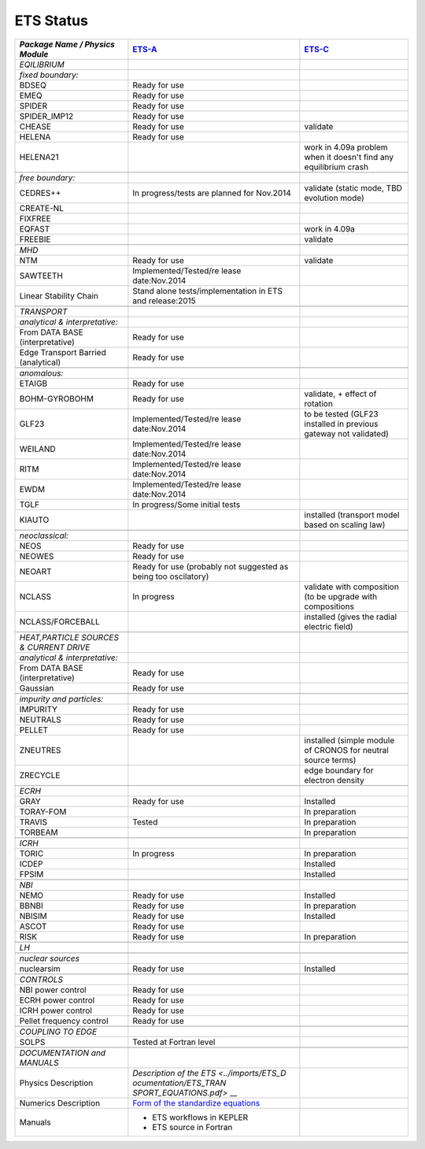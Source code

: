 .. _ets_status:

ETS Status
==========

+-----------------------+-----------------------+-----------------------+
| *Package Name /       | `ETS-A <https://www.e | `ETS-C <https://www.e |
| Physics Module*       | ufus.eu/documentation | ufus.eu/documentation |
|                       | /ITM/html/ETS_A_KEPLE | /ITM/html/ETS_C_KEPLE |
|                       | R_4.10a.html>`__      | R.html>`__            |
+=======================+=======================+=======================+
| *EQILIBRIUM*          |                       |                       |
+-----------------------+-----------------------+-----------------------+
| *fixed boundary:*     |                       |                       |
+-----------------------+-----------------------+-----------------------+
| BDSEQ                 | Ready for use         |                       |
+-----------------------+-----------------------+-----------------------+
| EMEQ                  | Ready for use         |                       |
+-----------------------+-----------------------+-----------------------+
| SPIDER                | Ready for use         |                       |
+-----------------------+-----------------------+-----------------------+
| SPIDER_IMP12          | Ready for use         |                       |
+-----------------------+-----------------------+-----------------------+
| CHEASE                | Ready for use         | validate              |
+-----------------------+-----------------------+-----------------------+
| HELENA                | Ready for use         |                       |
+-----------------------+-----------------------+-----------------------+
| HELENA21              |                       | work in 4.09a problem |
|                       |                       | when it doesn't find  |
|                       |                       | any equilibrium crash |
+-----------------------+-----------------------+-----------------------+
|                       |                       |                       |
+-----------------------+-----------------------+-----------------------+
| *free boundary:*      |                       |                       |
+-----------------------+-----------------------+-----------------------+
| CEDRES++              | In progress/tests are | validate (static      |
|                       | planned for Nov.2014  | mode, TBD evolution   |
|                       |                       | mode)                 |
+-----------------------+-----------------------+-----------------------+
| CREATE-NL             |                       |                       |
+-----------------------+-----------------------+-----------------------+
| FIXFREE               |                       |                       |
+-----------------------+-----------------------+-----------------------+
| EQFAST                |                       | work in 4.09a         |
+-----------------------+-----------------------+-----------------------+
| FREEBIE               |                       | validate              |
+-----------------------+-----------------------+-----------------------+
|                       |                       |                       |
+-----------------------+-----------------------+-----------------------+
| *MHD*                 |                       |                       |
+-----------------------+-----------------------+-----------------------+
| NTM                   | Ready for use         | validate              |
+-----------------------+-----------------------+-----------------------+
| SAWTEETH              | Implemented/Tested/re |                       |
|                       | lease                 |                       |
|                       | date:Nov.2014         |                       |
+-----------------------+-----------------------+-----------------------+
| Linear Stability      | Stand alone           |                       |
| Chain                 | tests/implementation  |                       |
|                       | in ETS and            |                       |
|                       | release:2015          |                       |
+-----------------------+-----------------------+-----------------------+
|                       |                       |                       |
+-----------------------+-----------------------+-----------------------+
| *TRANSPORT*           |                       |                       |
+-----------------------+-----------------------+-----------------------+
| *analytical &         |                       |                       |
| interpretative:*      |                       |                       |
+-----------------------+-----------------------+-----------------------+
| From DATA BASE        | Ready for use         |                       |
| (interpretative)      |                       |                       |
+-----------------------+-----------------------+-----------------------+
| Edge Transport        | Ready for use         |                       |
| Barried (analytical)  |                       |                       |
+-----------------------+-----------------------+-----------------------+
|                       |                       |                       |
+-----------------------+-----------------------+-----------------------+
| *anomalous:*          |                       |                       |
+-----------------------+-----------------------+-----------------------+
| ETAIGB                | Ready for use         |                       |
+-----------------------+-----------------------+-----------------------+
| BOHM-GYROBOHM         | Ready for use         | validate, + effect of |
|                       |                       | rotation              |
+-----------------------+-----------------------+-----------------------+
| GLF23                 | Implemented/Tested/re | to be tested (GLF23   |
|                       | lease                 | installed in previous |
|                       | date:Nov.2014         | gateway not           |
|                       |                       | validated)            |
+-----------------------+-----------------------+-----------------------+
| WEILAND               | Implemented/Tested/re |                       |
|                       | lease                 |                       |
|                       | date:Nov.2014         |                       |
+-----------------------+-----------------------+-----------------------+
| RITM                  | Implemented/Tested/re |                       |
|                       | lease                 |                       |
|                       | date:Nov.2014         |                       |
+-----------------------+-----------------------+-----------------------+
| EWDM                  | Implemented/Tested/re |                       |
|                       | lease                 |                       |
|                       | date:Nov.2014         |                       |
+-----------------------+-----------------------+-----------------------+
| TGLF                  | In progress/Some      |                       |
|                       | initial tests         |                       |
+-----------------------+-----------------------+-----------------------+
| KIAUTO                |                       | installed (transport  |
|                       |                       | model based on        |
|                       |                       | scaling law)          |
+-----------------------+-----------------------+-----------------------+
|                       |                       |                       |
+-----------------------+-----------------------+-----------------------+
| *neoclassical:*       |                       |                       |
+-----------------------+-----------------------+-----------------------+
| NEOS                  | Ready for use         |                       |
+-----------------------+-----------------------+-----------------------+
| NEOWES                | Ready for use         |                       |
+-----------------------+-----------------------+-----------------------+
| NEOART                | Ready for use         |                       |
|                       | (probably not         |                       |
|                       | suggested as being    |                       |
|                       | too oscilatory)       |                       |
+-----------------------+-----------------------+-----------------------+
| NCLASS                | In progress           | validate with         |
|                       |                       | composition (to be    |
|                       |                       | upgrade with          |
|                       |                       | compositions          |
+-----------------------+-----------------------+-----------------------+
| NCLASS/FORCEBALL      |                       | installed (gives the  |
|                       |                       | radial electric       |
|                       |                       | field)                |
+-----------------------+-----------------------+-----------------------+
|                       |                       |                       |
+-----------------------+-----------------------+-----------------------+
| *HEAT,PARTICLE        |                       |                       |
| SOURCES & CURRENT     |                       |                       |
| DRIVE*                |                       |                       |
+-----------------------+-----------------------+-----------------------+
| *analytical &         |                       |                       |
| interpretative:*      |                       |                       |
+-----------------------+-----------------------+-----------------------+
| From DATA BASE        | Ready for use         |                       |
| (interpretative)      |                       |                       |
+-----------------------+-----------------------+-----------------------+
| Gaussian              | Ready for use         |                       |
+-----------------------+-----------------------+-----------------------+
|                       |                       |                       |
+-----------------------+-----------------------+-----------------------+
| *impurity and         |                       |                       |
| particles:*           |                       |                       |
+-----------------------+-----------------------+-----------------------+
| IMPURITY              | Ready for use         |                       |
+-----------------------+-----------------------+-----------------------+
| NEUTRALS              | Ready for use         |                       |
+-----------------------+-----------------------+-----------------------+
| PELLET                | Ready for use         |                       |
+-----------------------+-----------------------+-----------------------+
| ZNEUTRES              |                       | installed (simple     |
|                       |                       | module of CRONOS for  |
|                       |                       | neutral source terms) |
+-----------------------+-----------------------+-----------------------+
| ZRECYCLE              |                       | edge boundary for     |
|                       |                       | electron density      |
+-----------------------+-----------------------+-----------------------+
|                       |                       |                       |
+-----------------------+-----------------------+-----------------------+
| *ECRH*                |                       |                       |
+-----------------------+-----------------------+-----------------------+
| GRAY                  | Ready for use         | Installed             |
+-----------------------+-----------------------+-----------------------+
| TORAY-FOM             |                       | In preparation        |
+-----------------------+-----------------------+-----------------------+
| TRAVIS                | Tested                | In preparation        |
+-----------------------+-----------------------+-----------------------+
| TORBEAM               |                       | In preparation        |
+-----------------------+-----------------------+-----------------------+
|                       |                       |                       |
+-----------------------+-----------------------+-----------------------+
| *ICRH*                |                       |                       |
+-----------------------+-----------------------+-----------------------+
| TORIC                 | In progress           | In preparation        |
+-----------------------+-----------------------+-----------------------+
| ICDEP                 |                       | Installed             |
+-----------------------+-----------------------+-----------------------+
| FPSIM                 |                       | Installed             |
+-----------------------+-----------------------+-----------------------+
|                       |                       |                       |
+-----------------------+-----------------------+-----------------------+
| *NBI*                 |                       |                       |
+-----------------------+-----------------------+-----------------------+
| NEMO                  | Ready for use         | Installed             |
+-----------------------+-----------------------+-----------------------+
| BBNBI                 | Ready for use         | In preparation        |
+-----------------------+-----------------------+-----------------------+
| NBISIM                | Ready for use         | Installed             |
+-----------------------+-----------------------+-----------------------+
| ASCOT                 | Ready for use         |                       |
+-----------------------+-----------------------+-----------------------+
| RISK                  | Ready for use         | In preparation        |
+-----------------------+-----------------------+-----------------------+
|                       |                       |                       |
+-----------------------+-----------------------+-----------------------+
| *LH*                  |                       |                       |
+-----------------------+-----------------------+-----------------------+
|                       |                       |                       |
+-----------------------+-----------------------+-----------------------+
| *nuclear sources*     |                       |                       |
+-----------------------+-----------------------+-----------------------+
| nuclearsim            | Ready for use         | Installed             |
+-----------------------+-----------------------+-----------------------+
|                       |                       |                       |
+-----------------------+-----------------------+-----------------------+
| *CONTROLS*            |                       |                       |
+-----------------------+-----------------------+-----------------------+
| NBI power control     | Ready for use         |                       |
+-----------------------+-----------------------+-----------------------+
| ECRH power control    | Ready for use         |                       |
+-----------------------+-----------------------+-----------------------+
| ICRH power control    | Ready for use         |                       |
+-----------------------+-----------------------+-----------------------+
| Pellet frequency      | Ready for use         |                       |
| control               |                       |                       |
+-----------------------+-----------------------+-----------------------+
|                       |                       |                       |
+-----------------------+-----------------------+-----------------------+
| *COUPLING TO EDGE*    |                       |                       |
+-----------------------+-----------------------+-----------------------+
| SOLPS                 | Tested at Fortran     |                       |
|                       | level                 |                       |
+-----------------------+-----------------------+-----------------------+
|                       |                       |                       |
+-----------------------+-----------------------+-----------------------+
| *DOCUMENTATION and    |                       |                       |
| MANUALS*              |                       |                       |
+-----------------------+-----------------------+-----------------------+
| Physics Description   | `Description of the   |                       |
|                       | ETS <../imports/ETS_D |                       |
|                       | ocumentation/ETS_TRAN |                       |
|                       | SPORT_EQUATIONS.pdf>` |                       |
|                       | __                    |                       |
+-----------------------+-----------------------+-----------------------+
| Numerics Description  | `Form of the          |                       |
|                       | standardize           |                       |
|                       | equations <../imports |                       |
|                       | /ETS_Documentation/ST |                       |
|                       | ANDARDISED_EQUATION.p |                       |
|                       | df>`__                |                       |
+-----------------------+-----------------------+-----------------------+
| Manuals               | -  ETS workflows in   |                       |
|                       |    KEPLER             |                       |
|                       | -  ETS source in      |                       |
|                       |    Fortran            |                       |
+-----------------------+-----------------------+-----------------------+

